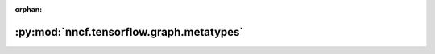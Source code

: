 :orphan:

:py:mod:`nncf.tensorflow.graph.metatypes`
=========================================

.. py:module:: nncf.tensorflow.graph.metatypes


